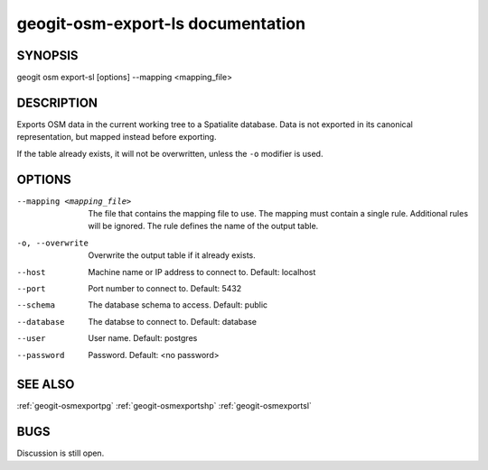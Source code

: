 
.. _geogit-osm-export-sl:

geogit-osm-export-ls documentation
###################################



SYNOPSIS
********

geogit osm export-sl [options] --mapping <mapping_file>


DESCRIPTION
***********

Exports OSM data in the current working tree to a Spatialite database. Data is not exported in its canonical representation, but mapped instead before exporting.


If the table already exists, it will not be overwritten, unless the ``-o`` modifier is used.

OPTIONS
*******

--mapping <mapping_file> 	The file that contains the mapping file to use. The mapping must contain a single rule. Additional rules will be ignored. The rule defines the name of the output table.

-o, --overwrite 			Overwrite the output table if it already exists.

--host          			Machine name or IP address to connect to. Default: localhost

--port          			Port number to connect to.  Default: 5432

--schema        			The database schema to access.  Default: public

--database      			The databse to connect to.  Default: database

--user          			User name.  Default: postgres

--password      			Password.  Default: <no password>

SEE ALSO
********

:ref:`geogit-osmexportpg`
:ref:`geogit-osmexportshp`
:ref:`geogit-osmexportsl`


BUGS
****

Discussion is still open.

